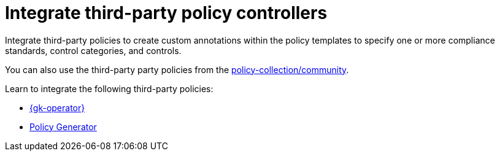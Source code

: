 [#integrate-third-party-policy-controllers]
= Integrate third-party policy controllers

Integrate third-party policies to create custom annotations within the policy templates to specify one or more compliance standards, control categories, and controls. 

You can also use the third-party party policies from the link:https://github.com/open-cluster-management-io/policy-collection/tree/main/community[policy-collection/community]. 

Learn to integrate the following third-party policies:

* xref:../governance/gatekeeper/gatekeeper_operator_intro.adoc#gatekeeper-operator-intro[{gk-operator}]
* xref:../governance/policy_generator.adoc#policy-generator[Policy Generator]
